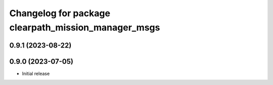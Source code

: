 ^^^^^^^^^^^^^^^^^^^^^^^^^^^^^^^^^^^^^^^^^^^^^^
Changelog for package clearpath_mission_manager_msgs
^^^^^^^^^^^^^^^^^^^^^^^^^^^^^^^^^^^^^^^^^^^^^^

0.9.1 (2023-08-22)
------------------

0.9.0 (2023-07-05)
------------------
* Initial release
